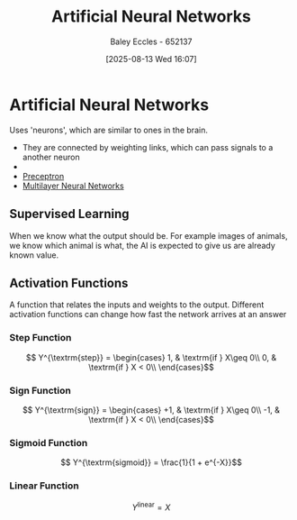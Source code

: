:PROPERTIES:
:ID:       abb2b339-9529-4473-b485-2cbd3aa9831d
:END:
#+title: Artificial Neural Networks
#+date: [2025-08-13 Wed 16:07]
#+AUTHOR: Baley Eccles - 652137
#+STARTUP: latexpreview

* Artificial Neural Networks
Uses 'neurons', which are similar to ones in the brain.
 - They are connected by weighting links, which can pass signals to a another neuron
 - [[./Neural_Network_Example.png]]
 - [[id:14faa362-08d3-40a2-b799-9541733824bf][Preceptron]]
 - [[id:1fcff955-72ee-4878-8c1a-6078bb2c73e6][Multilayer Neural Networks]]

** Supervised Learning
When we know what the output should be. For example images of animals, we know which animal is what, the AI is expected to give us are already known value.

** Activation Functions
A function that relates the inputs and weights to the output.
Different activation functions can change how fast the network arrives at an answer
*** Step Function
\[ Y^{\textrm{step}} = \begin{cases}
1, & \textrm{if } X\geq 0\\
0, & \textrm{if } X < 0\\
\end{cases}\]

*** Sign Function
\[ Y^{\textrm{sign}} = \begin{cases}
+1, & \textrm{if } X\geq 0\\
-1, & \textrm{if } X < 0\\
\end{cases}\]

*** Sigmoid Function
\[ Y^{\textrm{sigmoid}} = \frac{1}{1 + e^{-X}}\]

*** Linear Function
\[ Y^{\textrm{linear}} = X\]


